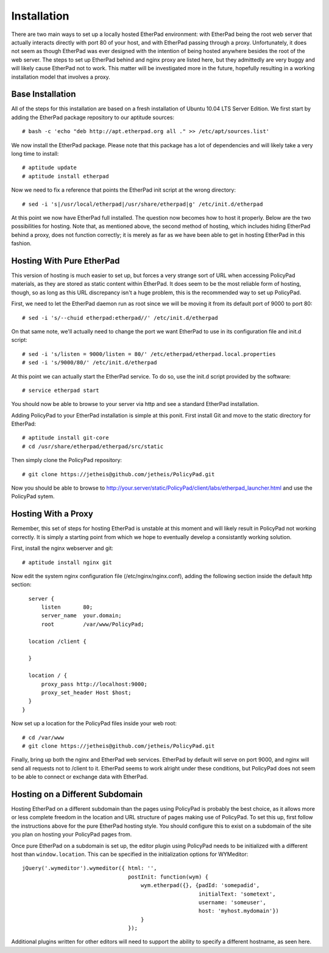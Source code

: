 Installation
============

There are two main ways to set up a locally hosted EtherPad environment: with
EtherPad being the root web server that actually interacts directly with port 80
of your host, and with EtherPad passing through a proxy. Unfortunately, it does
not seem as though EtherPad was ever designed with the intention of being hosted
anywhere besides the root of the web server. The steps to set up EtherPad behind
and nginx proxy are listed here, but they admittedly are very buggy and will
likely cause EtherPad not to work. This matter will be investigated more in the
future, hopefully resulting in a working installation model that involves a
proxy.

Base Installation
-----------------

All of the steps for this installation are based on a fresh installation of
Ubuntu 10.04 LTS Server Edition. We first start by adding the EtherPad package
repository to our aptitude sources::

    # bash -c 'echo "deb http://apt.etherpad.org all ." >> /etc/apt/sources.list'

We now install the EtherPad package. Please note that this package has a lot of
dependencies and will likely take a very long time to install::

    # aptitude update
    # aptitude install etherpad

Now we need to fix a reference that points the EtherPad init script at the wrong
directory::

    # sed -i 's|/usr/local/etherpad|/usr/share/etherpad|g' /etc/init.d/etherpad

At this point we now have EtherPad full installed. The question now becomes how
to host it properly. Below are the two possibilities for hosting. Note that, as
mentioned above, the second method of hosting, which includes hiding EtherPad
behind a proxy, does not function correctly; it is merely as far as we have been
able to get in hosting EtherPad in this fashion.

Hosting With Pure EtherPad
--------------------------
This version of hosting is much easier to set up, but forces a very strange sort
of URL when accessing PolicyPad materials, as they are stored as static content
within EtherPad. It does seem to be the most reliable form of hosting, though,
so as long as this URL discrepancy isn't a huge problem, this is the recommended
way to set up PolicyPad.

First, we need to let the EtherPad daemon run as root since we will be moving it
from its default port of 9000 to port 80::

    # sed -i 's/--chuid etherpad:etherpad//' /etc/init.d/etherpad

On that same note, we'll actually need to change the port we want EtherPad to
use in its configuration file and init.d script::

    # sed -i 's/listen = 9000/listen = 80/' /etc/etherpad/etherpad.local.properties
    # sed -i 's/9000/80/' /etc/init.d/etherpad

At this point we can actually start the EtherPad service. To do so, use the
init.d script provided by the software::

    # service etherpad start

You should now be able to browse to your server via http and see a standard
EtherPad installation.

Adding PolicyPad to your EtherPad installation is simple at this ponit. First
install Git and move to the static directory for EtherPad::

    # aptitude install git-core
    # cd /usr/share/etherpad/etherpad/src/static

Then simply clone the PolicyPad repository::

    # git clone https://jetheis@github.com/jetheis/PolicyPad.git

Now you should be able to browse to
http://your.server/static/PolicyPad/client/labs/etherpad_launcher.html and use
the PolicyPad sytem.

Hosting With a Proxy
--------------------
Remember, this set of steps for hosting EtherPad is unstable at this moment and
will likely result in PolicyPad not working correctly. It is simply a starting
point from which we hope to eventually develop a consistantly working solution.

First, install the nginx webserver and git::

    # aptitude install nginx git

Now edit the system nginx configuration file (/etc/nginx/nginx.conf), adding the
following section inside the default http section::

    server {
        listen       80;
        server_name  your.domain;
        root         /var/www/PolicyPad;
 
    location /client {
        
    }
 
    location / {
        proxy_pass http://localhost:9000;
        proxy_set_header Host $host;
    }
  }

Now set up a location for the PolicyPad files inside your web root::

    # cd /var/www
    # git clone https://jetheis@github.com/jetheis/PolicyPad.git

Finally, bring up both the nginx and EtherPad web services. EtherPad by default
will serve on port 9000, and nginx will send all requests not to /client to it.
EtherPad seems to work alright under these conditions, but PolicyPad does not
seem to be able to connect or exchange data with EtherPad.

Hosting on a Different Subdomain
--------------------------------

Hosting EtherPad on a different subdomain than the pages using PolicyPad is
probably the best choice, as it allows more or less complete freedom in the
location and URL structure of pages making use of PolicyPad. To set this up,
first follow the instructions above for the pure EtherPad hosting style. You
should configure this to exist on a subdomain of the site you plan on hosting
your PolicyPad pages from.

Once pure EtherPad on a subdomain is set up, the editor plugin using PolicyPad
needs to be initialized with a different host than ``window.location``. This can
be specified in the initialization options for WYMeditor::

  jQuery('.wymeditor').wymeditor({ html: '',
                                   postInit: function(wym) {
                                       wym.etherpad({}, {padId: 'somepadid',
                                                         initialText: 'sometext',
                                                         username: 'someuser',
                                                         host: 'myhost.mydomain'})
                                       }
                                   });

Additional plugins written for other editors will need to support the ability to
specify a different hostname, as seen here.
